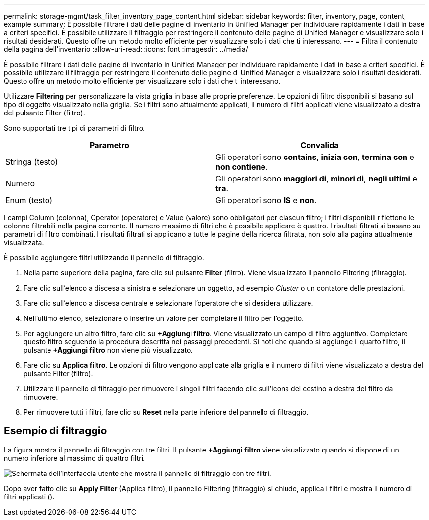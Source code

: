 ---
permalink: storage-mgmt/task_filter_inventory_page_content.html 
sidebar: sidebar 
keywords: filter, inventory, page, content, example 
summary: È possibile filtrare i dati delle pagine di inventario in Unified Manager per individuare rapidamente i dati in base a criteri specifici. È possibile utilizzare il filtraggio per restringere il contenuto delle pagine di Unified Manager e visualizzare solo i risultati desiderati. Questo offre un metodo molto efficiente per visualizzare solo i dati che ti interessano. 
---
= Filtra il contenuto della pagina dell'inventario
:allow-uri-read: 
:icons: font
:imagesdir: ../media/


[role="lead"]
È possibile filtrare i dati delle pagine di inventario in Unified Manager per individuare rapidamente i dati in base a criteri specifici. È possibile utilizzare il filtraggio per restringere il contenuto delle pagine di Unified Manager e visualizzare solo i risultati desiderati. Questo offre un metodo molto efficiente per visualizzare solo i dati che ti interessano.

Utilizzare *Filtering* per personalizzare la vista griglia in base alle proprie preferenze. Le opzioni di filtro disponibili si basano sul tipo di oggetto visualizzato nella griglia. Se i filtri sono attualmente applicati, il numero di filtri applicati viene visualizzato a destra del pulsante Filter (filtro).

Sono supportati tre tipi di parametri di filtro.

|===
| Parametro | Convalida 


 a| 
Stringa (testo)
 a| 
Gli operatori sono *contains*, *inizia con*, *termina con* e *non contiene*.



 a| 
Numero
 a| 
Gli operatori sono *maggiori di*, *minori di*, *negli ultimi* e *tra*.



 a| 
Enum (testo)
 a| 
Gli operatori sono *IS* e *non*.

|===
I campi Column (colonna), Operator (operatore) e Value (valore) sono obbligatori per ciascun filtro; i filtri disponibili riflettono le colonne filtrabili nella pagina corrente. Il numero massimo di filtri che è possibile applicare è quattro. I risultati filtrati si basano su parametri di filtro combinati. I risultati filtrati si applicano a tutte le pagine della ricerca filtrata, non solo alla pagina attualmente visualizzata.

È possibile aggiungere filtri utilizzando il pannello di filtraggio.

. Nella parte superiore della pagina, fare clic sul pulsante *Filter* (filtro). Viene visualizzato il pannello Filtering (filtraggio).
. Fare clic sull'elenco a discesa a sinistra e selezionare un oggetto, ad esempio _Cluster_ o un contatore delle prestazioni.
. Fare clic sull'elenco a discesa centrale e selezionare l'operatore che si desidera utilizzare.
. Nell'ultimo elenco, selezionare o inserire un valore per completare il filtro per l'oggetto.
. Per aggiungere un altro filtro, fare clic su *+Aggiungi filtro*. Viene visualizzato un campo di filtro aggiuntivo. Completare questo filtro seguendo la procedura descritta nei passaggi precedenti. Si noti che quando si aggiunge il quarto filtro, il pulsante *+Aggiungi filtro* non viene più visualizzato.
. Fare clic su *Applica filtro*. Le opzioni di filtro vengono applicate alla griglia e il numero di filtri viene visualizzato a destra del pulsante Filter (filtro).
. Utilizzare il pannello di filtraggio per rimuovere i singoli filtri facendo clic sull'icona del cestino a destra del filtro da rimuovere.
. Per rimuovere tutti i filtri, fare clic su *Reset* nella parte inferiore del pannello di filtraggio.




== Esempio di filtraggio

La figura mostra il pannello di filtraggio con tre filtri. Il pulsante *+Aggiungi filtro* viene visualizzato quando si dispone di un numero inferiore al massimo di quattro filtri.

image::../media/opm_filtering_panel_draft_3.gif[Schermata dell'interfaccia utente che mostra il pannello di filtraggio con tre filtri.]

Dopo aver fatto clic su *Apply Filter* (Applica filtro), il pannello Filtering (filtraggio) si chiude, applica i filtri e mostra il numero di filtri applicati (image:../media/opm_filters_applied.gif[""]).

